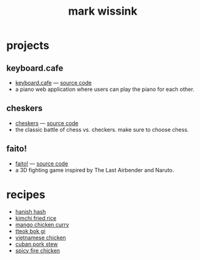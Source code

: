 #+TITLE: mark wissink
#+OPTIONS: toc:nil
#+OPTIONS: num:nil
#+OPTIONS: html-postamble:nil
#+HTML_HEAD: <link rel="stylesheet" type="text/css" href="css/stylesheet.css" />
#+BEGIN_COMMENT
https://orgmode.org/worg/org-tutorials/org-publish-html-tutorial.html
#+END_COMMENT

* projects
** keyboard.cafe
   + [[https://keyboard.cafe/][keyboard.cafe]] --- [[https://github.com/mcwissink/piano-player][source code]]
   + a piano web application where users can play the piano for each other.
** cheskers
   + [[https://mcwissink.github.io/three-chess/][cheskers]] --- [[https://github.com/mcwissink/three-chess][source code]]
   + the classic battle of chess vs. checkers. make sure to choose chess.
** faito!
   + [[https://sam.ohnopub.net/~faito/faito/index.cgi/][faito!]] --- [[https://github.com/sekainogenkai/faito][source code]]
   + a 3D fighting game inspired by The Last Airbender and Naruto.
* recipes
  + [[file:recipes/hanish-hash.org][hanish hash]]
  + [[file:recipes/kimchi-fried-rice.org][kimchi fried rice]]
  + [[file:recipes/mango-chicken-curry.org][mango chicken curry]]
  + [[file:recipes/tteok-bok-gi.org][tteok bok gi]]
  + [[file:recipes/vietnamese-chicken.org][vietnamese chicken]]
  + [[file:recipes/cuban-pork-stew.org][cuban pork stew]]
  + [[file:recipes/spicy-fire-chicken.org][spicy fire chicken]]
